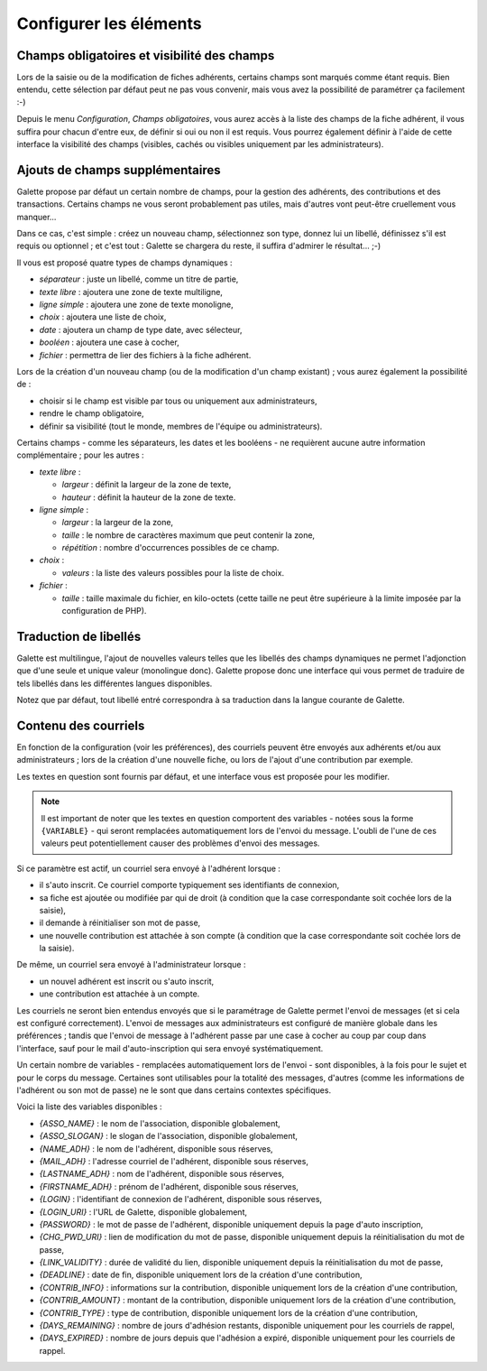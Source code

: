 .. _man_configuration:

***********************
Configurer les éléments
***********************

Champs obligatoires et visibilité des champs
============================================

Lors de la saisie ou de la modification de fiches adhérents, certains champs sont marqués comme étant requis. Bien entendu, cette sélection par défaut peut ne pas vous convenir, mais vous avez la possibilité de paramétrer ça facilement :-)

Depuis le menu `Configuration`, `Champs obligatoires`, vous aurez accès à la liste des champs de la fiche adhérent, il vous suffira pour chacun d'entre eux, de définir si oui ou non il est requis. Vous pourrez également définir à l'aide de cette interface la visibilité des champs (visibles, cachés ou visibles uniquement par les administrateurs).

.. image:: ../_styles/static/images/usermanual/fields_config.png
   :scale: 50%
   :align: center
   :alt: Paramétrage des champs requis et de la visibilité des champs


Ajouts de champs supplémentaires
================================

Galette propose par défaut un certain nombre de champs, pour la gestion des adhérents, des contributions et des transactions. Certains champs ne vous seront probablement pas utiles, mais d'autres vont peut-être cruellement vous manquer...

Dans ce cas, c'est simple : créez un nouveau champ, sélectionnez son type, donnez lui un libellé, définissez s'il est requis ou optionnel ; et c'est tout : Galette se chargera du reste, il suffira d'admirer le résultat... ;-)

Il vous est proposé quatre types de champs dynamiques :

* `séparateur` : juste un libellé, comme un titre de partie,
* `texte libre` : ajoutera une zone de texte multiligne,
* `ligne simple` : ajoutera une zone de texte monoligne,
* `choix` : ajoutera une liste de choix,
* `date` : ajoutera un champ de type date, avec sélecteur,
* `booléen` : ajoutera une case à cocher,
* `fichier` : permettra de lier des fichiers à la fiche adhérent.

Lors de la création d'un nouveau champ (ou de la modification d'un champ existant) ; vous aurez également la possibilité de :

* choisir si le champ est visible par tous ou uniquement aux administrateurs,
* rendre le champ obligatoire,
* définir sa visibilité (tout le monde, membres de l'équipe ou administrateurs).

.. image:: ../_styles/static/images/usermanual/champs_dynamiques_rendu.png
   :scale: 50%
   :align: center
   :alt: Un champ dynamique de chaque type possible sur la fiche adhérent

Certains champs - comme les séparateurs, les dates et les booléens - ne requièrent aucune autre information complémentaire ; pour les autres :

* `texte libre` :

  * `largeur` : définit la largeur de la zone de texte,
  * `hauteur` : définit la hauteur de la zone de texte.

* `ligne simple` :

  * `largeur` : la largeur de la zone,
  * `taille` : le nombre de caractères maximum que peut contenir la zone,
  * `répétition` : nombre d'occurrences possibles de ce champ.

* `choix` :

  * `valeurs` : la liste des valeurs possibles pour la liste de choix.

* `fichier` :

  * `taille` : taille maximale du fichier, en kilo-octets (cette taille ne peut être supérieure à la limite imposée par la configuration de PHP).

Traduction de libellés
======================

Galette est multilingue, l'ajout de nouvelles valeurs telles que les libellés des champs dynamiques ne permet l'adjonction que d'une seule et unique valeur (monolingue donc). Galette propose donc une interface qui vous permet de traduire de tels libellés dans les différentes langues disponibles.

Notez que par défaut, tout libellé entré correspondra à sa traduction dans la langue courante de Galette.

Contenu des courriels
=====================

En fonction de la configuration (voir les préférences), des courriels peuvent être envoyés aux adhérents et/ou aux administrateurs ; lors de la création d'une nouvelle fiche, ou lors de l'ajout d'une contribution par exemple.

Les textes en question sont fournis par défaut, et une interface vous est proposée pour les modifier.

.. note:: Il est important de noter que les textes en question comportent des variables - notées sous la forme ``{VARIABLE}`` - qui seront remplacées automatiquement lors de l'envoi du message. L'oubli de l'une de ces valeurs peut potentiellement causer des problèmes d'envoi des messages.

.. image:: ../_styles/static/images/usermanual/edit_mails.png
   :scale: 50%
   :align: center
   :alt: Modification du texte en français envoyé à un adhérent lors de son adhésion

Si ce paramètre est actif, un courriel sera envoyé à l'adhérent lorsque :

* il s'auto inscrit. Ce courriel comporte typiquement ses identifiants de connexion,
* sa fiche est ajoutée ou modifiée par qui de droit (à condition que la case correspondante soit cochée lors de la saisie),
* il demande à réinitialiser son mot de passe,
* une nouvelle contribution est attachée à son compte (à condition que la case correspondante soit cochée lors de la saisie).

De même, un courriel sera envoyé à l'administrateur lorsque :

* un nouvel adhérent est inscrit ou s'auto inscrit,
* une contribution est attachée à un compte.

Les courriels ne seront bien entendus envoyés que si le paramétrage de Galette permet l'envoi de messages (et si cela est configuré correctement). L'envoi de messages aux administrateurs est configuré de manière globale dans les préférences ; tandis que l'envoi de message à l'adhérent passe par une case à cocher au coup par coup dans l'interface, sauf pour le mail d'auto-inscription qui sera envoyé systématiquement.

Un certain nombre de variables - remplacées automatiquement lors de l'envoi - sont disponibles, à la fois pour le sujet et pour le corps du message. Certaines sont utilisables pour la totalité des messages, d'autres (comme les informations de l'adhérent ou son mot de passe) ne le sont que dans certains contextes spécifiques.

Voici la liste des variables disponibles :

* `{ASSO_NAME}` : le nom de l'association, disponible globalement,
* `{ASSO_SLOGAN}` : le slogan de l'association, disponible globalement,
* `{NAME_ADH}` : le nom de l'adhérent, disponible sous réserves,
* `{MAIL_ADH}` : l'adresse courriel de l'adhérent, disponible sous réserves,
* `{LASTNAME_ADH}` : nom de l'adhérent, disponible sous réserves,
* `{FIRSTNAME_ADH}` : prénom de l'adhérent, disponible sous réserves,
* `{LOGIN}` :  l'identifiant de connexion de l'adhérent, disponible sous réserves,
* `{LOGIN_URI}` : l'URL de Galette, disponible globalement,
* `{PASSWORD}` : le mot de passe de l'adhérent, disponible uniquement depuis la page d'auto inscription,
* `{CHG_PWD_URI}` : lien de modification du mot de passe, disponible uniquement depuis la réinitialisation du mot de passe,
* `{LINK_VALIDITY}` : durée de validité du lien, disponible uniquement depuis la réinitialisation du mot de passe,
* `{DEADLINE}` : date de fin, disponible uniquement lors de la création d'une contribution,
* `{CONTRIB_INFO}` : informations sur la contribution, disponible uniquement lors de la création d'une contribution,
* `{CONTRIB_AMOUNT}` : montant de la contribution, disponible uniquement lors de la création d'une contribution,
* `{CONTRIB_TYPE}` : type de contribution, disponible uniquement lors de la création d'une contribution,
* `{DAYS_REMAINING}` : nombre de jours d'adhésion restants, disponible uniquement pour les courriels de rappel,
* `{DAYS_EXPIRED}` : nombre de jours depuis que l'adhésion a expiré, disponible uniquement pour les courriels de rappel.


